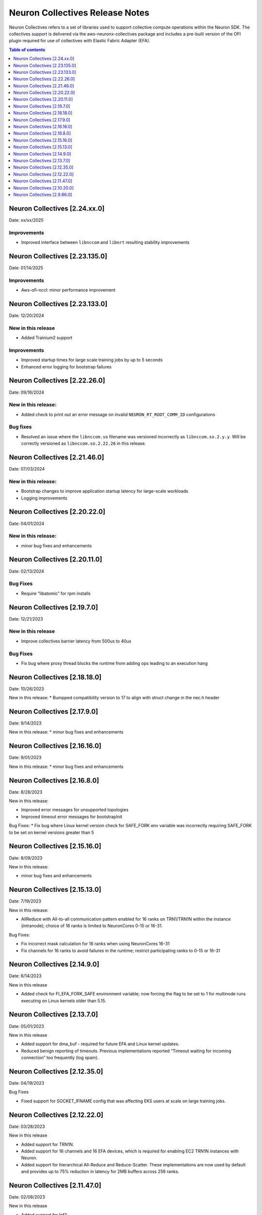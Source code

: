 .. _neuron-collectives-rn:

Neuron Collectives Release Notes
================================

Neuron Collectives refers to a set of libraries used to support collective compute operations within the Neuron SDK.  The collectives support is delivered via the aws-neuronx-collectives package and includes a pre-built version of the OFI plugin required for use of collectives with Elastic Fabric Adapter (EFA).

.. contents:: Table of contents
   :local:
   :depth: 1

Neuron Collectives [2.24.xx.0]
------------------------------
Date: xx/xx/2025

Improvements
^^^^^^^^^^^^
* Improved interface between ``libnccom`` and ``libnrt`` resulting stability improvements

Neuron Collectives [2.23.135.0]
------------------------------
Date: 01/14/2025

Improvements
^^^^^^^^^^^^
* Aws-ofi-nccl: minor performance improvement

Neuron Collectives [2.23.133.0]
------------------------------
Date: 12/20/2024


New in this release
^^^^^^^^^^^^^^^^^^^
* Added Trainium2 support

Improvements
^^^^^^^^^^^^
* Improved startup times for large scale training jobs by up to 5 seconds
* Enhanced error logging for bootstrap failures

Neuron Collectives [2.22.26.0]
------------------------------
Date: 09/16/2024

New in this release:
^^^^^^^^^^^^^^^^^^^^
* Added check to print out an error message on invalid ``NEURON_RT_ROOT_COMM_ID`` configurations

Bug fixes
^^^^^^^^^
* Resolved an issue where the ``libnccom.so`` filename was versioned incorrectly as ``libnccom.so.2.y.y``. Will be correctly versioned as ``libnccom.so.2.22.26`` in this release.

Neuron Collectives [2.21.46.0]
------------------------------
Date: 07/03/2024

New in this release:
^^^^^^^^^^^^^^^^^^^^

* Bootstrap changes to improve application startup latency for large-scale workloads
* Logging improvements


Neuron Collectives [2.20.22.0]
------------------------------
Date: 04/01/2024

New in this release:
^^^^^^^^^^^^^^^^^^^^

* minor bug fixes and enhancements


Neuron Collectives [2.20.11.0]
------------------------------
Date: 02/13/2024

Bug Fixes
^^^^^^^^^

* Require “libatomic” for rpm installs

Neuron Collectives [2.19.7.0]
------------------------------
Date: 12/21/2023

New in this release
^^^^^^^^^^^^^^^^^^^

* Improve collectives barrier latency from 500us to 40us

Bug Fixes
^^^^^^^^^

* Fix bug where proxy thread blocks the runtime from adding ops leading to an execution hang

Neuron Collectives [2.18.18.0]
------------------------------
Date: 10/26/2023

New in this release:
* Bumpped compatibility version to 17 to align with struct change in the nec.h header


Neuron Collectives [2.17.9.0]
------------------------------
Date: 9/14/2023

New in this release:
* minor bug fixes and enhancements

Neuron Collectives [2.16.16.0]
------------------------------
Date: 9/01/2023

New in this release:
* minor bug fixes and enhancements



Neuron Collectives [2.16.8.0]
------------------------------
Date: 8/28/2023

New in this release:

* Improved error messages for unsupported topologies
* Improved timeout error messages for bootstrapInit

Bug Fixes:
* Fix bug where Linux kernel version check for SAFE_FORK env variable was incorrectly requiring SAFE_FORK to be set on kernel versions greater than 5


Neuron Collectives [2.15.16.0]
------------------------------
Date: 8/09/2023

New in this release:

* minor bug fixes and enhancements


Neuron Collectives [2.15.13.0]
------------------------------
Date: 7/19/2023

New in this release:

* AllReduce with All-to-all communication pattern enabled for 16 ranks on TRN1/TRN1N within the instance (intranode); choice of 16 ranks is limited to NeuronCores 0-15 or 16-31.

Bug Fixes:

* Fix incorrect mask calculation for 16 ranks when using NeuronCores 16-31
* Fix channels for 16 ranks to avoid failures in the runtime; restrict participating ranks to 0-15 or 16-31



Neuron Collectives [2.14.9.0]
------------------------------
Date: 6/14/2023

New in this release

* Added check for FI_EFA_FORK_SAFE environment variable; now forcing the flag to be set to 1 for multinode runs executing on Linux kernels older than 5.15. 


Neuron Collectives [2.13.7.0]
------------------------------
Date: 05/01/2023

New in this release

* Added support for dma_buf - required for future EFA and Linux kernel updates. 
* Reduced benign reporting of timeouts. Previous implementations reported “Timeout waiting for incoming connection” too frequently (log spam).



Neuron Collectives [2.12.35.0]
------------------------------
Date: 04/19/2023

Bug Fixes

* Fixed support for SOCKET_IFNAME config that was affecting EKS users at scale on large training jobs.



Neuron Collectives [2.12.22.0]
------------------------------
Date: 03/28/2023

New in this release

* Added support for TRN1N.
* Added support for 16 channels and 16 EFA devices, which is required for enabling EC2 TRN1N instances with Neuron.
* Added support for hierarchical All-Reduce and Reduce-Scatter. These implementations are now used by default and provides up to 75% reduction in latency for 2MB buffers across 256 ranks.


Neuron Collectives [2.11.47.0]
------------------------------
Date: 02/08/2023

New in this release

* Added support for Inf2. 



Neuron Collectives [2.10.20.0]
-----------------------------
Date: 10/10/2022

New in this release

* Improved logging to appear similar in style to Neuron Runtime

Bug Fixes

* Fixed memory registration to support 2GB+ sizes
* Fixed association of network devices to channels (removes previous hard-coding).


Neuron Collectives [2.9.86.0]
-----------------------------
Date: 10/10/2022

New in this release

* Added support for All-Reduce, Reduce-Scatter, All-Gather, and Send/Recv operations.

